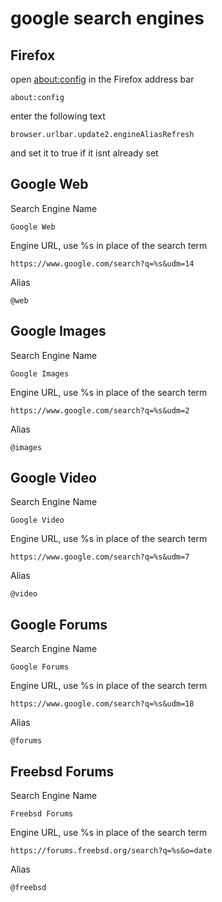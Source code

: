 #+STARTUP: content
* google search engines
** Firefox

open about:config in the Firefox address bar

#+begin_example
about:config
#+end_example

enter the following text

#+begin_example
browser.urlbar.update2.engineAliasRefresh
#+end_example

and set it to true if it isnt already set

** Google Web

Search Engine Name

#+begin_example
Google Web
#+end_example

Engine URL, use %s in place of the search term

#+begin_example
https://www.google.com/search?q=%s&udm=14
#+end_example

Alias

#+begin_example
@web
#+end_example

** Google Images

Search Engine Name

#+begin_example
Google Images
#+end_example

Engine URL, use %s in place of the search term

#+begin_example
https://www.google.com/search?q=%s&udm=2
#+end_example

Alias

#+begin_example
@images
#+end_example

** Google Video

Search Engine Name

#+begin_example
Google Video
#+end_example

Engine URL, use %s in place of the search term

#+begin_example
https://www.google.com/search?q=%s&udm=7
#+end_example

Alias

#+begin_example
@video
#+end_example

** Google Forums

Search Engine Name

#+begin_example
Google Forums
#+end_example

Engine URL, use %s in place of the search term

#+begin_example
https://www.google.com/search?q=%s&udm=18
#+end_example

Alias

#+begin_example
@forums
#+end_example

** Freebsd Forums

Search Engine Name

#+begin_example
Freebsd Forums
#+end_example

Engine URL, use %s in place of the search term

#+begin_example
https://forums.freebsd.org/search?q=%s&o=date
#+end_example

Alias

#+begin_example
@freebsd
#+end_example
